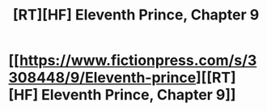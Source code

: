 #+TITLE: [RT][HF] Eleventh Prince, Chapter 9

* [[https://www.fictionpress.com/s/3308448/9/Eleventh-prince][[RT][HF] Eleventh Prince, Chapter 9]]
:PROPERTIES:
:Author: rabotat
:Score: 5
:DateUnix: 1504232524.0
:DateShort: 2017-Sep-01
:END:
